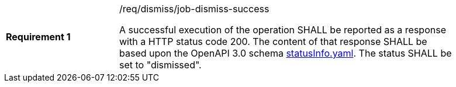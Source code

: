 [[req_dismiss_job-dismiss-success]]
[width="90%",cols="2,6a"]
|===
|*Requirement {counter:req-id}* |/req/dismiss/job-dismiss-success +

A successful execution of the operation SHALL be reported as a
response with a HTTP status code 200.
The content of that response SHALL be based upon the OpenAPI
3.0 schema https://raw.githubusercontent.com/opengeospatial/ogcapi-processes/master/core/openapi/schemas/statusInfo.yaml[statusInfo.yaml]. The status SHALL be set to "dismissed".
|===
